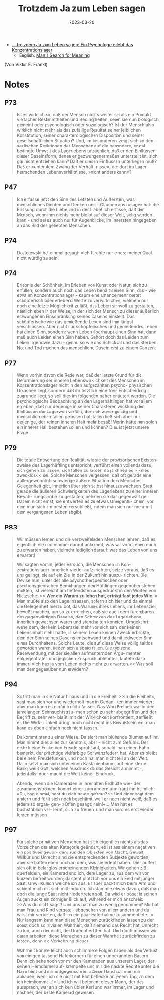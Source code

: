 :PROPERTIES:
:ID:       082aa166-9e25-4a6d-8b4c-e9c347753ede
:END:
#+title: Trotzdem Ja zum Leben sagen
#+filetags: book
#+date: 2023-03-20


- [[https://www.goodreads.com/book/show/41432931][... trotzdem Ja zum Leben sagen: Ein Psychologe erlebt das Konzentrationslager]]
  - English: [[https://www.goodreads.com/book/show/4069.Man_s_Search_for_Meaning][Man's Search for Meaning]]
(Von Viktor E. Frankl)

* Notes
** P73
#+begin_quote
Ist es wirklich so, daß der Mensch nichts weiter sei als ein Produkt vielfacher
Bestimmtheiten und Bedingtheiten, seien sie nun biologisch gemeint oder
psychologisch oder soziologisch? Ist der Mensch also wirklich nicht mehr als das
zufällige Resultat seiner leiblichen Konstitution, seiner charakterologischen
Disposition und seiner gesellschaftlichen Situation? Und, im besonderen: zeigt
sich an den seelischen Reaktionen des Menschen auf die besondere, sozial
bedingte Umwelt des Lagerlebens tatsächlich, daß er den Einflüssen dieser
Daseinsform, denen er gezwungenermaßen unterstellt ist, sich gar nicht entziehen
kann? Daß er diesen Einflüssen unterliegen muß? Daß er »unter dem Zwang der
Verhält- nisse«, der dort im Lager herrschenden Lebensverhältnisse, »nicht
anders kann«?
#+end_quote

** P47
#+begin_quote
Ich erfasse jetzt den Sinn des Letzten und Äußersten, was menschliches Dichten
und Denken und - Glauben auszusagen hat: die Erlösung durch die Liebe und in der
Liebe! Ich erfasse, daß der Mensch, wenn ihm nichts mehr bleibt auf dieser Welt,
selig werden kann - und sei es auch nur für Augenblicke, im Innersten hingegeben
an das Bild des geliebten Menschen.
#+end_quote

** P74
#+begin_quote
Dostojewski hat einmal gesagt: »Ich fürchte nur eines: meiner Qual nicht würdig zu sein.
#+end_quote
** P74
#+begin_quote
Erlebnis der Schönheit, im Erleben von Kunst oder Natur, sich zu erfüllen;
sondern auch noch das Leben behält seinen Sinn, das - wie etwa im
Konzentrationslager - kaum eine Chance mehr bietet, schöpferisch oder erlebend
Werte zu verwirklichen, vielmehr nur noch eine letzte Möglichkeit zuläßt, das
Leben sinnvoll zu gestalten, nämlich eben in der Weise, in der sich der Mensch
zu dieser äußerlich erzwungenen Einschränkung seines Daseins einstellt. Das
schöpferische wie das genießende Leben sind ihm längst verschlossen. Aber nicht
nur schöpferisches und genießendes Leben hat einen Sinn, sondern: wenn Leben
überhaupt einen Sinn hat, dann muß auch Leiden einen Sinn haben. Gehört doch das
Leiden zum Leben irgendwie dazu - genau so wie das Schicksal und das Sterben.
Not und Tod machen das menschliche Dasein erst zu einem Ganzen.
#+end_quote

** P77
#+begin_quote
Wenn vorhin davon die Rede war, daß der letzte Grund für die Deformierung der
inneren Lebenswirklichkeit des Menschen im Konzentrationslager nicht in den
aufgezählten psycho- physischen Ursachen liegt, sondern daß ihr letztlich eine
freie Entscheidung zugrunde liegt, so soll dies im folgenden näher erläutert
werden. Die psychologische Beobachtung an den Lagerhäftlingen hat vor allem
ergeben, daß nur derjenige in seiner Charakterentwicklung den Einflüssen der
Lagerwelt verfällt, der sich zuvor geistig und menschlich eben fallen gelassen
hat; fallen ließ sich aber nur derjenige, der keinen inneren Halt mehr besaß!
Worin hätte nun solch ein innerer Halt bestehen sollen und können? Dies ist
jetzt unsere Frage.
#+end_quote

** P79
#+begin_quote
Die totale Entwertung der Realität, wie sie der provisorischen Existen- zweise
des Lagerhäftlings entspricht, verführt einen vollends dazu, sich gehen zu
lassen, sich fallen zu lassen da ja ohnedies >>alles zwecklos<< sei. Solche
Menschen vergessen, daß oft gerade eine außergewöhnlich schwierige äußere
Situation dem Menschen Gelegenheit gibt, innerlich über sich selbst
hinauszuwachsen. Statt gerade die äußeren Schwierigkeiten des Lagerlebens zu
einer inneren Bewäh- rungsprobe zu gestalten, nehmen sie das gegenwärtige Dasein
nicht ernst, sie entwerten es zu etwas Uneigentli- chem, vor dem man sich am
besten verschließt, indem man sich nur mehr mit dem vergangenen Leben abgibt.
#+end_quote

** P83

#+begin_quote
Wir müssen lernen und die verzweifelnden Menschen lehren, daß es eigentlich nie und nimmer darauf ankommt, was wir vom Leben noch zu erwarten haben, vielmehr lediglich darauf: was das Leben von uns erwartet!
#+end_quote

#+begin_quote
Wir sagten vorhin, jeder Versuch, die Menschen im Kon- zentrationslager
innerlich wieder aufzurichten, setze voraus, daß es uns gelingt, sie auf ein
Ziel in der Zukunft hin auszu- richten. Die Devise nun, unter der alle
psychotherapeutischen oder psychohygienischen Bemühungen den Häftlingen
gegenüber stehen mußten, ist vielleicht am treffendsten ausgedrückt in den
Worten von Nietzsche: >> *Wer ein Warum zu leben hat, erträgt fast jedes Wie*. «
Man mußte also den Lagerinsassen, sofern sich hier und da einmal die Gelegenheit hierzu bot, das Warum« ihres Lebens, ihr Lebensziel, bewußt machen, um so
zu erreichen, daß sie auch dem furchtbaren des gegenwärtigen Daseins, den
Schrecken des Lagerlebens, innerlich gewachsen waren und standhalten konnten.
Umgekehrt: wehe dem, der kein Lebensziel mehr vor sich sah, der keinen
Lebensinhalt mehr hatte, in seinem Leben keinen Zweck erblickte, dem der Sinn
seines Daseins entschwand und damit jedweder Sinn eines Durchhaltens. Solche
Leute, die auf diese Weise völlig haltlos geworden waren, ließen sich alsbald
fallen. Die typische Redewendung, mit der sie allen aufmunternden Argu- menten
entgegentraten und jeglichen Zuspruch ablehnten, lautete dann immer: »Ich hab ja
vom Leben nichts mehr zu erwarten.<< Was soll man demgegenüber nun erwidern?
#+end_quote

** P94

#+begin_quote
So tritt man in die Natur hinaus und in die Freiheit. >>In die Freiheit«, sagt
man sich vor und wiederholt man in Gedan- ken immer wieder; aber man kann es
einfach nicht fassen. Das Wort Freiheit war in den jahrelangen Sehnsuchtsträu-
men schon zu sehr abgegriffen und der Begriff zu sehr ver- blaßt; mit der
Wirklichkeit konfrontiert, zerfließt er. Die Wirk- lichkeit dringt noch nicht
recht ins Bewußtsein ein: man kann es eben einfach noch nicht fassen.
#+end_quote

#+begin_quote
Da kommt man zu einer Wiese. Da sieht man blühende Blumen auf ihr. Man nimmt
dies alles zur Kenntnis, aber - nicht zum Gefühl«. Der erste kleine Funke von
Freude sprüht auf, sobald man einen Hahn bemerkt, der prächtige vielfarbige
Schwanzfedern hat. Aber es bleibt bei einem Freudefunken, und noch hat man nicht
teil an der Welt. Dann setzt man sich unter einen Kastanienbaum, auf eine kleine
Bank; weiß Gott, welchen Ausdruck da das Gesicht annimmt -, jedenfalls: noch
macht die Welt keinen Eindruck.
#+end_quote

#+begin_quote
Abends, wenn die Kameraden in ihrer alten Erdhütte wie- der zusammenströmen,
kommt einer zum andern und fragt ihn heimlich: »Du, sag einmal, hast du dich
heute gefreut?<< Und einer sagt dem andern und fühlt sich noch beschämt, weil er
noch nicht weiß, daß es jedem so ergan- gen- »Offen gesagt: nein!«... Man hat es
buchstäblich ver- lernt, sich zu freuen, und man wird es erst wieder lernen
müssen.
#+end_quote

** P97

#+begin_quote
Für solche primitiven Menschen hat sich eigentlich nichts als das Vorzeichen der
alten Kategorie geändert, es ist aus einem negativen ein positives gewor- den:
aus den Objekten von Macht, Gewalt, Willkür und Unrecht sind die entsprechenden
Subjekte geworden; aber sie haften eben noch an dem, was sie erlebt haben. Dies
äußert sich oft in belanglos erscheinenden Kleinigkeiten. Wir gehen z.B.
querfeldein, ein Kamerad und ich, dem Lager zu, aus dem wir vor kurzem befreit
wurden; da steht plötzlich vor uns ein Feld mit junger Saat. Unwillkürlich
weiche ich aus. Er aber packt mich beim Arm und schiebt mich mit sich
mittendurch. Ich stammle etwas davon, daß man doch die junge Saat nicht
niedertreten soll. Da wird er böse: in seinen Augen zuckt ein zorniger Blick
auf, während er mich anschreit: >>Was du nicht sagst! Und uns hat man zu wenig
genommen? Mir hat man Frau und Kind vergast - abgesehen von allem andern und du
willst mir verbieten, daß ich ein paar Haferhalme zusammentrete...« Nur langsam
kann man diese Menschen zurückfinden lassen zu der sonst doch so trivialen
Wahrheit, daß niemand das Recht hat, Unrecht zu tun, auch der nicht, der Unrecht
erlitten hat. Und doch müssen wir daran arbeiten, diese Menschen zu dieser
Wahrheit zurückfinden zu lassen, denn die Verkehrung dieser
#+end_quote

#+begin_quote
Wahrheit könnte leicht auch schlimmere Folgen haben als den Verlust von einigen
tausend Haferkörnern für einen unbekannten Bauern. Denn ich sehe noch vor mir
den Kameraden aus unserem Lager, der seinen Hemdärmel auf- krempelte und mir die
nackte Rechte unter die Nase hielt und mir entgegenschrie: »Diese Hand soll man
mir abhauen, wenn ich sie nicht mit Blut beflecke an jenem Tag, an dem ich
heimkomme...!« Und ich will betonen: dieser Mann, der das aussprach, war an sich
kein übler Kerl und war immer, im Lager und nachher, der beste Kamerad gewesen.
#+end_quote
